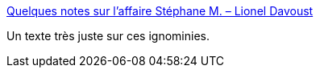 :jbake-type: post
:jbake-status: published
:jbake-title: Quelques notes sur l’affaire Stéphane M. – Lionel Davoust
:jbake-tags: féminisme,édition,_mois_mai,_année_2021
:jbake-date: 2021-05-02
:jbake-depth: ../
:jbake-uri: shaarli/1619974139000.adoc
:jbake-source: https://nicolas-delsaux.hd.free.fr/Shaarli?searchterm=https%3A%2F%2Flioneldavoust.com%2F2021%2Fbreves-notes-sur-laffaire-stephane-m&searchtags=f%C3%A9minisme+%C3%A9dition+_mois_mai+_ann%C3%A9e_2021
:jbake-style: shaarli

https://lioneldavoust.com/2021/breves-notes-sur-laffaire-stephane-m[Quelques notes sur l’affaire Stéphane M. – Lionel Davoust]

Un texte très juste sur ces ignominies.
